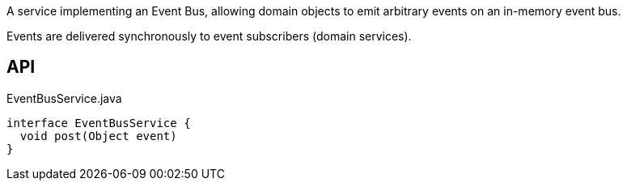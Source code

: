 :Notice: Licensed to the Apache Software Foundation (ASF) under one or more contributor license agreements. See the NOTICE file distributed with this work for additional information regarding copyright ownership. The ASF licenses this file to you under the Apache License, Version 2.0 (the "License"); you may not use this file except in compliance with the License. You may obtain a copy of the License at. http://www.apache.org/licenses/LICENSE-2.0 . Unless required by applicable law or agreed to in writing, software distributed under the License is distributed on an "AS IS" BASIS, WITHOUT WARRANTIES OR  CONDITIONS OF ANY KIND, either express or implied. See the License for the specific language governing permissions and limitations under the License.

A service implementing an Event Bus, allowing domain objects to emit arbitrary events on an in-memory event bus.

Events are delivered synchronously to event subscribers (domain services).

== API

[source,java]
.EventBusService.java
----
interface EventBusService {
  void post(Object event)
}
----

